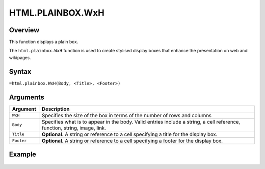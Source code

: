 =================
HTML.PLAINBOX.WxH
=================

Overview
--------

This function displays a plain box.

The ``html.plainbox.WxH``  function is used to create stylised display boxes that enhance the presentation on web and wikipages.

Syntax
------

``=html.plainbox.WxH(Body, <Title>, <Footer>)``

Arguments
---------

.. tabularcolumns:: |l|L|

=========== ================================================================
Argument    Description
=========== ================================================================
``WxH``     Specifies the size of the box in terms of the number of rows
            and columns

``Body``    Specifies what is to appear in the body. Valid entries include
            a string, a cell reference, function, string, image, link.

``Title``   **Optional**. A string or reference to a cell specifying a
            title for the display box.

``Footer``  **Optional**. A string or reference to a cell specifying a
            footer for the display box.

=========== ================================================================

Example
-------

.. figure:: /images/example-html-plainbox.png
